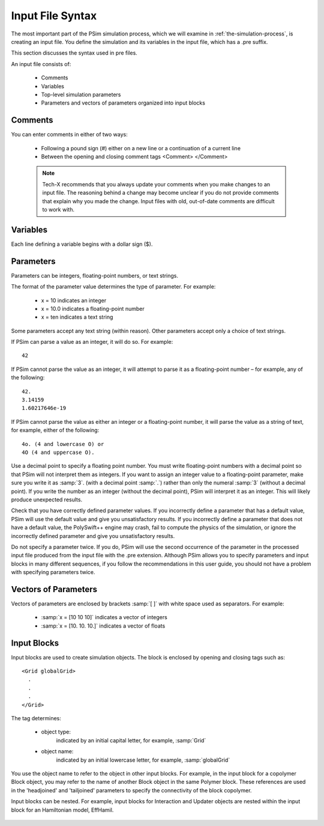 
.. _input-file-syntax:


Input File Syntax
-------------------

The most important part of the PSim simulation process, which we will
examine in :ref:`the-simulation-process`, is creating an input file. You
define the simulation and its variables in the input file, which has a
.pre suffix.

This section discusses the syntax used in pre files.

An input file consists of:

    - Comments
    - Variables
    - Top-level simulation parameters
    - Parameters and vectors of parameters organized into input blocks


Comments
^^^^^^^^^^^^

You can enter comments in either of two ways:

    - Following a pound sign (#) either on a new line or a continuation of
      a current line
    - Between the opening and closing comment tags <Comment> </Comment>

    .. note::
       Tech-X recommends that you always update your comments when you make
       changes to an input file. The reasoning behind a change may become 
       unclear if you do not provide comments that explain why you made the 
       change. Input files with old, out-of-date comments are difficult to 
       work with.


Variables
^^^^^^^^^^^^^^^^^

Each line defining a variable begins with a dollar sign ($).

.. _SimulationParameter:

Parameters
^^^^^^^^^^^^^^^^^

Parameters can be integers, floating-point numbers, or text strings.

The format of the parameter value determines the type of parameter. For
example:

    - x = 10 indicates an integer
    - x = 10.0 indicates a floating-point number
    - x = ten indicates a text string

Some parameters accept any text string (within reason). Other parameters
accept only a choice of text strings.

If PSim can parse a value as an integer, it will do so. For example:

::

    42

If PSim cannot parse the value as an integer, it will attempt to parse
it as a floating-point number – for example, any of the following:

::

    42.
    3.14159
    1.60217646e-19


If PSim cannot parse the value as either an integer or
a floating-point number, it will parse the value as a string of text,
for example, either of the following:

::

    4o. (4 and lowercase O) or
    4O (4 and uppercase O).


Use a decimal point to specify a floating point number. You must write
floating-point numbers with a decimal point so that PSim will not
interpret them as integers. If you want to assign an integer value to a
floating-point parameter, make sure you write it as :samp:`3`. (with a
decimal point :samp:`.`) rather than only the numeral :samp:`3` (without a decimal
point). If you write the number as an integer (without the decimal
point), PSim will interpret it as an integer. This will likely produce
unexpected results.

Check that you have correctly defined parameter values. If you
incorrectly define a parameter that has a default value, PSim will use
the default value and give you unsatisfactory results. If you
incorrectly define a parameter that does not have a default value,
the PolySwift++ engine may crash, fail to compute the physics of the 
simulation, or ignore the incorrectly defined parameter and give you 
unsatisfactory results.

Do not specify a parameter twice. If you do, PSim will use the second
occurrence of the parameter in the processed input file produced from the 
input file with the .pre extension. Although PSim allows you to specify 
parameters and input blocks in many different sequences, if you follow the 
recommendations in this user guide, you should not have a problem with 
specifying parameters twice.


Vectors of Parameters
^^^^^^^^^^^^^^^^^^^^^^^^^

Vectors of parameters are enclosed by brackets :samp:`[ ]` with white space
used as separators. For example:

    - :samp:`x = [10 10 10]` indicates a vector of integers
    - :samp:`x = [10. 10. 10.]` indicates a vector of floats


Input Blocks
^^^^^^^^^^^^^^^^^

Input blocks are used to create simulation objects. The block is
enclosed by opening and closing tags such as:

::

    <Grid globalGrid>
      . 
      .
      . 
    </Grid>


The tag determines:

    - object type:
        indicated by an initial capital letter, for example, :samp:`Grid`

    - object name:
        indicated by an initial lowercase letter, for example, :samp:`globalGrid`

You use the object name to refer to the object in other input blocks.
For example, in the input block for a copolymer Block object, you may refer to
the name of another Block object in the same Polymer block. These references
are used in the 'headjoined' and 'tailjoined' parameters to specify the 
connectivity of the block copolymer.

Input blocks can be nested. For example, input blocks for Interaction and 
Updater objects are nested within the input block for an Hamiltonian model, 
EffHamil.

    .. note:
       Tech-X recommends that when you nest input blocks, use an
       appropriate amount of indentation to improve the readability of the 
       input file.
